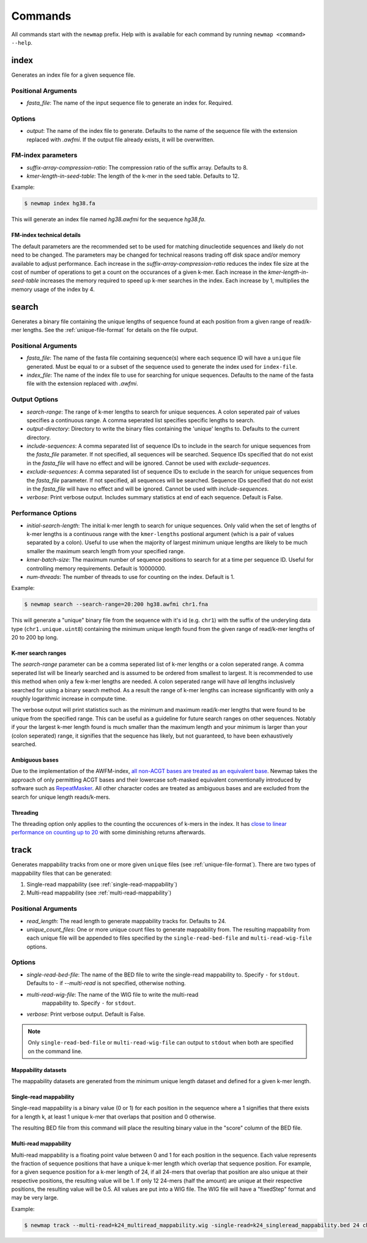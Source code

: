 .. _commands:

Commands
========

All commands start with the ``newmap`` prefix. Help with is available for each
command by running ``newmap <command> --help``.

.. _index:

--------------
index
--------------
Generates an index file for a given sequence file.

Positional Arguments
--------------------
- `fasta_file`: The name of the input sequence file to generate an index for. Required.

Options
-------
- `output`: The name of the index file to generate. Defaults to the name of the
  sequence file with the extension replaced with `.awfmi`. If the output file
  already exists, it will be overwritten.

FM-index parameters
-------------------
- `suffix-array-compression-ratio`: The compression ratio of the suffix array. Defaults to 8.
- `kmer-length-in-seed-table`: The length of the k-mer in the seed table. Defaults to 12.

Example:

.. code-block:: console

    $ newmap index hg38.fa

This will generate an index file named `hg38.awfmi` for the sequence `hg38.fa`.

FM-index technical details
^^^^^^^^^^^^^^^^^^^^^^^^^^
The default parameters are the recommended set to be used for matching
dinucleotide sequences and likely do not need to be changed. The parameters may
be changed for technical reasons trading off disk space and/or memory available
to adjust performance. Each increase in the `suffix-array-compression-ratio`
reduces the index file size at the cost of number of operations to get a count
on the occurances of a given k-mer. Each increase in the
`kmer-length-in-seed-table` increases the memory required to speed up k-mer
searches in the index. Each increase by 1, multiplies the memory usage of the
index by 4.


.. _search:

--------------
search
--------------
Generates a binary file containing the unique lengths of sequence found at each
position from a given range of read/k-mer lengths. See the
:ref:`unique-file-format` for details on the file output.

Positional Arguments
--------------------
- `fasta_file`: The name of the fasta file containing sequence(s) where each
  sequence ID will have a ``unique`` file generated. Must be equal to or a
  subset of the sequence used to generate the index used for ``index-file``.
- `index_file`: The name of the index file to use for searching for unique
  sequences. Defaults to the name of the fasta file with the extension replaced
  with `.awfmi`.

Output Options
--------------
- `search-range`: The range of k-mer lengths to search for unique sequences. A
  colon seperated pair of values specifies a continuous range. A comma
  seperated list specifies specific lengths to search.
- `output-directory`: Directory to write the binary files containing the
  'unique' lengths to. Defaults to the current directory.
- `include-sequences`: A comma separated list of sequence IDs to include in the
  search for unique sequences from the `fasta_file` parameter. If not
  specified, all sequences will be searched. Sequence IDs specified that do not
  exist in the `fasta_file` will have no effect and will be ignored. Cannot be
  used with `exclude-sequences`.
- `exclude-sequences`: A comma separated list of sequence IDs to exclude in the
  search for unique sequences from the `fasta_file` parameter. If not
  specified, all sequences will be searched. Sequence IDs specified that do not
  exist in the `fasta_file` will have no effect and will be ignored. Cannot be
  used with `include-sequences`.
- `verbose`: Print verbose output. Includes summary statistics at end of each
  sequence. Default is False.

Performance Options
-------------------
- `initial-search-length`: The initial k-mer length to search for unique
  sequences. Only valid when the set of lengths of k-mer lengths is a
  continuous range with the ``kmer-lengths`` postional argument (which is a
  pair of values separated by a colon). Useful to use when the majority of
  largest minimum unique lengths are likely to be much smaller the maximum
  search length from your specified range.
- `kmer-batch-size`: The maximum number of sequence positions to search for at
  a time per sequence ID. Useful for controlling memory requirements. Default
  is 10000000.
- `num-threads`: The number of threads to use for counting on the index.
  Default is 1.

Example:

.. code-block:: console

    $ newmap search --search-range=20:200 hg38.awfmi chr1.fna

This will generate a "unique" binary file from the sequence with it's id (e.g.
``chr1``) with the suffix of the underyling data type (``chr1.unique.uint8``)
containing the minimum unique length found from the given range of read/k-mer
lengths of 20 to 200 bp long.

K-mer search ranges
^^^^^^^^^^^^^^^^^^^

The `search-range` parameter can be a comma seperated list of k-mer lengths or
a colon seperated range. A comma seperated list will be linearly searched and
is assumed to be ordered from smallest to largest. It is recommended to use
this method when only a few k-mer lengths are needed. A colon seperated range
will have `all` lengths inclusively searched for using a binary search method.
As a result the range of k-mer lengths can increase significantly with only a
roughly logarithmic increase in compute time.

The verbose output will print statistics such as the minimum and maximum
read/k-mer lengths that were found to be unique from the specified range. This
can be useful as a guideline for future search ranges on other sequences.
Notably if your the largest k-mer length found is much smaller than the maximum
length and your minimum is larger than your (colon seperated) range, it
signifies that the sequence has likely, but not guaranteed, to have been
exhaustively searched.

Ambiguous bases
^^^^^^^^^^^^^^^

Due to the implementation of the AWFM-index, `all non-ACGT bases are treated as
an equivalent base
<https://almob.biomedcentral.com/articles/10.1186/s13015-021-00204-6/tables/1>`_.
Newmap takes the approach of only permitting ACGT bases and their lowercase
soft-masked equivalent conventionally introduced by software such as
`RepeatMasker <https://www.repeatmasker.org>`_. All other character codes are
treated as ambiguous bases and are excluded from the search for unique
length reads/k-mers.

Threading
^^^^^^^^^

The threading option only applies to the counting the occurences of k-mers in
the index. It has `close to linear performance on counting up to 20
<https://almob.biomedcentral.com/articles/10.1186/s13015-021-00204-6#Sec23>`_
with some diminishing returns afterwards.


.. _track:

--------------------
track
--------------------
Generates mappability tracks from one or more given ``unique`` files (see
:ref:`unique-file-format`). There are two types of mappability files that can
be generated:

1. Single-read mappability (see :ref:`single-read-mappability`)
2. Multi-read mappability (see :ref:`multi-read-mappability`)

Positional Arguments
--------------------
- `read_length`: The read length to generate mappability tracks for. Defaults
  to 24.
- `unique_count_files`: One or more unique count files to generate mappability
  from. The resulting mappability from each unique file will be appended to
  files specified by the ``single-read-bed-file`` and ``multi-read-wig-file``
  options.

Options
-------

- `single-read-bed-file`: The name of the BED file to write the single-read
  mappability to. Specify ``-`` for ``stdout``. Defaults to `-` if
  `--multi-read` is not specified, otherwise nothing.
- `multi-read-wig-file`: The name of the WIG file to write the multi-read
   mappability to. Specify ``-`` for ``stdout``.
- `verbose`: Print verbose output. Default is False.

.. note::

    Only ``single-read-bed-file`` or ``multi-read-wig-file`` can output to ``stdout`` when both are specified on the command line.


Mappability datasets
^^^^^^^^^^^^^^^^^^^^
The mappability datasets are generated from the minimum unique length dataset
and defined for a given k-mer length.

.. _single-read-mappability:

Single-read mappability
^^^^^^^^^^^^^^^^^^^^^^^
Single-read mappability is a binary value (0 or 1) for each position in the
sequence where a 1 signifies that there exists for a length k, at least 1
unique k-mer that overlaps that position and 0 otherwise.

The resulting BED file from this command will place the resulting binary value
in the "score" column of the BED file.

.. _multi-read-mappability:

Multi-read mappability
^^^^^^^^^^^^^^^^^^^^^^
Multi-read mappability is a floating point value between 0 and 1 for each
position in the sequence. Each value represents the fraction of sequence
positions that have a unique k-mer length which overlap that sequence position.
For example, for a given sequence position for a k-mer length of 24, if all
24-mers that overlap that position are also unique at their respective
positions, the resulting value will be 1. If only 12 24-mers (half the amount)
are unique at their respective positions, the resulting value will be 0.5.
All values are put into a WIG file. The WIG file will have a "fixedStep" format
and may be very large.

Example:

.. code-block:: console

    $ newmap track --multi-read=k24_multiread_mappability.wig -single-read=k24_singleread_mappability.bed 24 chr*.unique.uint8
